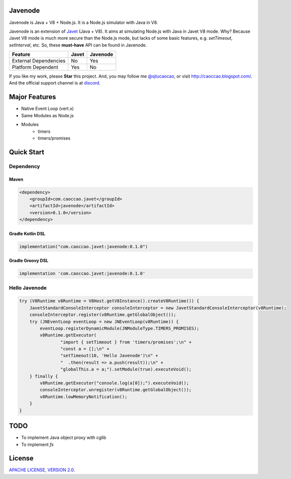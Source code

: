 Javenode
========

|Discord| |Donate| |Linux Build|

.. |Discord| image:: https://img.shields.io/discord/870518906115211305?label=join%20our%20Discord&style=for-the-badge
    :target: https://discord.gg/R4vvKU96gw

.. |Donate| image:: https://img.shields.io/badge/Donate-Paypal-green?style=for-the-badge
    :target: https://paypal.me/caoccao?locale.x=en_US

.. |Linux Build| image:: https://img.shields.io/github/workflow/status/caoccao/Javenode/Linux%20Build?label=Linux%20Build&style=for-the-badge
    :target: https://github.com/caoccao/Javenode/actions/workflows/linux_build.yml

Javenode is Java + V8 + Node.js. It is a Node.js simulator with Java in V8.

Javenode is an extension of `Javet <https://github.com/caoccao/Javet>`_ (Java + V8). It aims at simulating Node.js with Java in Javet V8 mode. Why? Because Javet V8 mode is much more secure than the Node.js mode, but lacks of some basic features, e.g. `setTimeout`, `setInterval`, etc. So, these **must-have** API can be found in Javenode.

========================= ================= ================
Feature                   Javet             Javenode
========================= ================= ================
External Dependencies     No                Yes
Platform Dependent        Yes               No
========================= ================= ================

If you like my work, please **Star** this project. And, you may follow me `@sjtucaocao <https://twitter.com/sjtucaocao>`_, or visit http://caoccao.blogspot.com/. And the official support channel is at `discord <https://discord.gg/R4vvKU96gw>`_.

Major Features
==============

* Native Event Loop (vert.x)
* Same Modules as Node.js
* Modules
    * timers
    * timers/promises

Quick Start
===========

Dependency
----------

Maven
^^^^^

.. code-block:: xml

    <dependency>
        <groupId>com.caoccao.javet</groupId>
        <artifactId>javenode</artifactId>
        <version>0.1.0</version>
    </dependency>

Gradle Kotlin DSL
^^^^^^^^^^^^^^^^^

.. code-block:: kotlin

    implementation("com.caoccao.javet:javenode:0.1.0")

Gradle Groovy DSL
^^^^^^^^^^^^^^^^^

.. code-block:: groovy

    implementation 'com.caoccao.javet:javenode:0.1.0'

Hello Javenode
--------------

.. code-block:: java

    try (V8Runtime v8Runtime = V8Host.getV8Instance().createV8Runtime()) {
        JavetStandardConsoleInterceptor consoleInterceptor = new JavetStandardConsoleInterceptor(v8Runtime);
        consoleInterceptor.register(v8Runtime.getGlobalObject());
        try (JNEventLoop eventLoop = new JNEventLoop(v8Runtime)) {
            eventLoop.registerDynamicModule(JNModuleType.TIMERS_PROMISES);
            v8Runtime.getExecutor(
                    "import { setTimeout } from 'timers/promises';\n" +
                    "const a = [];\n" +
                    "setTimeout(10, 'Hello Javenode')\n" +
                    "  .then(result => a.push(result));\n" +
                    "globalThis.a = a;").setModule(true).executeVoid();
        } finally {
            v8Runtime.getExecutor("console.log(a[0]);").executeVoid();
            consoleInterceptor.unregister(v8Runtime.getGlobalObject());
            v8Runtime.lowMemoryNotification();
        }
    }

TODO
====

* To implement Java object proxy with cglib
* To implement `fs`

License
=======

`APACHE LICENSE, VERSION 2.0 <LICENSE>`_.
